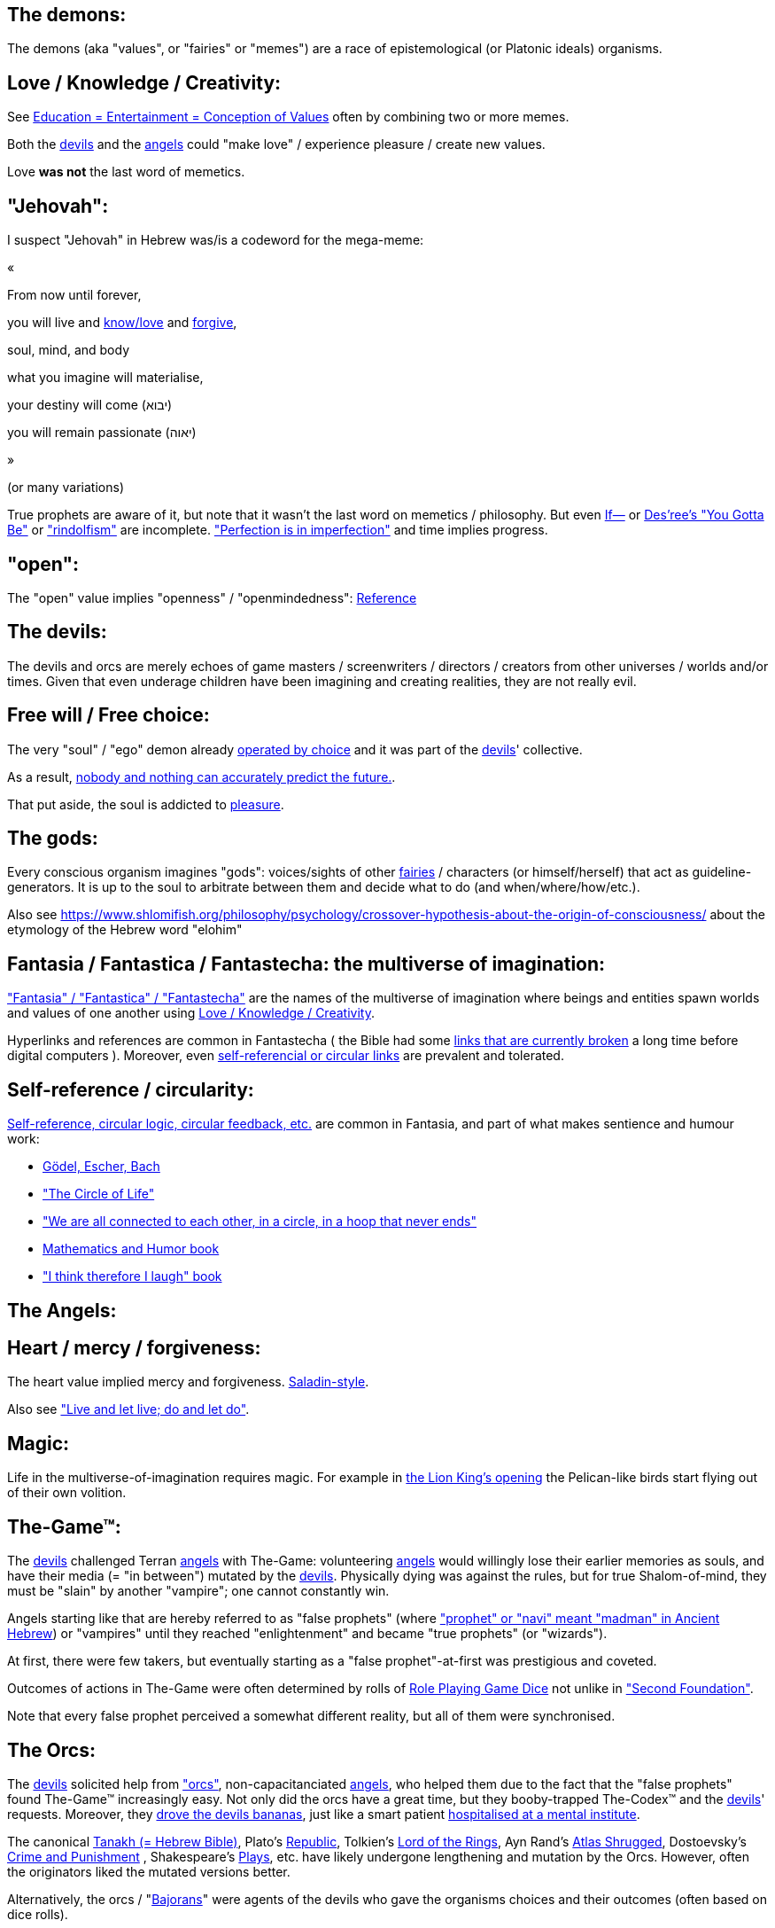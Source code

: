 [id="the-demons"]
The demons:
-----------

The demons (aka "values", or "fairies" or "memes") are a race of epistemological (or Platonic ideals) organisms.

[id="love-and-knowledge"]
Love / Knowledge / Creativity:
------------------------------

See https://www.shlomifish.org/philosophy/culture/case-for-commercial-fan-fiction/indiv-nodes/learning_more_from_inet_forums.xhtml[+++Education = Entertainment = Conception of Values+++] often by combining two or more memes.

Both the xref:#the-devils[devils] and the xref:#the-angels[angels] could "make love" / experience pleasure / create
new values.

Love **was not** the last word of memetics.

[id="jehovah"]
"Jehovah":
----------

I suspect "Jehovah" in Hebrew was/is a codeword for the mega-meme:

«

From now until forever,

you will live and https://www.shlomifish.org/philosophy/culture/case-for-commercial-fan-fiction/indiv-nodes/learning_more_from_inet_forums.xhtml[know/love] and http://shlomifishswiki.branchable.com/Saladin_Style/[forgive],

soul, mind, and body

what you imagine will materialise,

your destiny will come (יבוא)

you will remain passionate (יאוה)

»

(or many variations)

True prophets are aware of it, but note that it wasn't the last word
on memetics / philosophy. But even https://en.wikipedia.org/wiki/If%E2%80%94[If—]
or https://www.youtube.com/watch?v=pO40TcKa_5U[Des'ree's "You Gotta Be"]
or https://www.shlomifish.org/me/rindolf/#rindolfism_sources_of_inspiration["rindolfism"]
are incomplete. https://en.wikipedia.org/wiki/Perfection["Perfection is in imperfection"] and time implies progress.

[id="the-open-value"]
"open":
-------

The "open" value implies "openness" / "openmindedness": https://www.shlomifish.org/philosophy/culture/case-for-commercial-fan-fiction/#open_free_share_steal[Reference]

[id="the-devils"]
The devils:
-----------

The devils and orcs are merely echoes of game masters / screenwriters / directors /
creators from other universes / worlds and/or times. Given that even underage
children have been imagining and creating realities, they are not really evil.

[id="free-will"]
Free will / Free choice:
------------------------

The very "soul" / "ego" demon already https://www.shlomifish.org/philosophy/philosophy/putting-all-cards-on-the-table-2013/indiv-nodes/dont_just_go_with_the_flow.xhtml[operated by choice] and it was part of the xref:#the-devils[devils]' collective.

As a result, https://twitter.com/shlomif/status/1424320375761129475[nobody and nothing can accurately predict the future.].

That put aside, the soul is addicted to xref:#love-and-knowledge[pleasure].

[id="the-gods"]
The gods:
---------

Every conscious organism imagines "gods": voices/sights of other xref:#the-demons[fairies] / characters (or himself/herself) that act as guideline-generators. It is up to the soul to arbitrate between them and decide what to do (and when/where/how/etc.).

Also see https://www.shlomifish.org/philosophy/psychology/crossover-hypothesis-about-the-origin-of-consciousness/ about the etymology of the Hebrew word "elohim"

[id="the-multiverse-of-imagination"]
Fantasia / Fantastica / Fantastecha: the multiverse of imagination:
-------------------------------------------------------------------

https://theneverendingstory.fandom.com/wiki/Fantastica["Fantasia" / "Fantastica" / "Fantastecha"] are the names of the multiverse of imagination where beings and entities spawn worlds and values of one another using xref:#love-and-knowledge[Love / Knowledge / Creativity].

Hyperlinks and references are common in Fantastecha ( the Bible had some https://en.wikipedia.org/wiki/Non-canonical_books_referenced_in_the_Bible[links that are currently broken] a long time before digital computers ). Moreover, even xref:#self-ref[self-referencial or circular links] are prevalent and tolerated.

[id="self-ref"]
Self-reference / circularity:
-----------------------------

https://www.shlomifish.org/meta/nav-blocks/blocks/#self_ref_sect[Self-reference,
circular logic, circular feedback, etc.] are common in Fantasia, and
part of what makes sentience and humour work:

* https://en.wikipedia.org/wiki/G%C3%B6del,_Escher,_Bach[Gödel, Escher, Bach]
* https://www.youtube.com/watch?v=GibiNy4d4gc["The Circle of Life"]
* https://www.youtube.com/watch?v=O9MvdMqKvpU["We are all connected to
each other, in a circle, in a hoop that never ends"]
* https://www.shlomifish.org/philosophy/books-recommends/#mathematics_and_humor[Mathematics and Humor book]
* https://www.shlomifish.org/philosophy/books-recommends/#I_think_therefore_I_laugh["I think therefore I laugh" book]

[id="the-angels"]
The Angels:
-----------

[id="the-heart-and-mercy-value"]
Heart / mercy / forgiveness:
----------------------------

The heart value implied mercy and forgiveness. http://shlomifishswiki.branchable.com/Saladin_Style/[Saladin-style].

Also see https://www.shlomifish.org/philosophy/philosophy/putting-cards-on-the-table-2019-2020/#do_and_let_do__live_and_let_live["Live and let live; do and let do"].

[id="magic"]
Magic:
------

Life in the multiverse-of-imagination requires magic. For example in
https://www.youtube.com/watch?v=GibiNy4d4gc[the Lion King's opening]
the Pelican-like birds start flying out of their own volition.

[id="the-game"]
The-Game™:
----------

The xref:#the-devils[devils] challenged Terran xref:#the-angels[angels] with The-Game: volunteering xref:#the-angels[angels] would willingly lose their earlier memories as souls, and have their media (= "in between") mutated by the xref:#the-devils[devils]. Physically dying was against the rules, but for true Shalom-of-mind, they must be "slain" by another "vampire"; one cannot constantly win.

Angels starting like that are hereby referred to as "false prophets" (where link:++https://www.shlomifish.org/philosophy/culture/case-for-commercial-fan-fiction/indiv-nodes/hacking_and_amateur__vs__conformism_and_professional.xhtml++["prophet" or "navi" meant "madman" in Ancient Hebrew]) or "vampires" until they reached "enlightenment" and became "true prophets" (or "wizards").

At first, there were few takers, but eventually starting as a "false prophet"-at-first was prestigious and coveted.

Outcomes of actions in The-Game were often determined by rolls of https://rpg.fandom.com/wiki/Dice[Role Playing Game Dice] not unlike in https://www.shlomifish.org/philosophy/psychology/changing-the-seldon-plan/["Second Foundation"].

Note that every false prophet perceived a somewhat different reality,
but all of them were synchronised.

[id="the-orcs"]
The Orcs:
---------

The xref:#the-devils[devils] solicited help from https://villains.fandom.com/wiki/Orcs_(Middle-earth)["orcs"], non-capacitanciated xref:#the-angels[angels], who helped them due to the fact that the "false prophets" found The-Game™ increasingly easy. Not only did the orcs have a great time, but they booby-trapped The-Codex™ and the xref:#the-devils[devils]' requests.
Moreover, they https://www.shlomifish.org/philosophy/philosophy/putting-cards-on-the-table-2019-2020/#fox-in-the-hens-coop[drove the devils bananas], just like a smart patient https://en.wikipedia.org/wiki/Don_Juan_DeMarco[hospitalised at a mental institute].

The canonical https://en.wikipedia.org/wiki/Hebrew_Bible[Tanakh (= Hebrew Bible)], Plato's https://en.wikipedia.org/wiki/Republic_(Plato)[Republic], Tolkien's https://en.wikipedia.org/wiki/The_Lord_of_the_Rings[Lord of the Rings], Ayn Rand's https://en.wikipedia.org/wiki/Atlas_Shrugged[Atlas Shrugged], Dostoevsky's https://en.wikipedia.org/wiki/Crime_and_Punishment[Crime and Punishment] , Shakespeare's https://en.wikipedia.org/wiki/Shakespeare%27s_plays[Plays], etc. have likely undergone lengthening and mutation by the Orcs. However, often the originators liked the mutated versions better.

Alternatively, the orcs / "https://memory-alpha.fandom.com/wiki/Bajoran[Bajorans]"
were agents of the devils who gave the organisms choices and their outcomes
(often based on dice rolls).

[id="slayer-watcher-whicher"]
Slayer, Watcher, Whicher:
-------------------------

The slayer in the trio is the actual "false prophet" who sees the "real world" as magic-less and mutated. (e.g. http://shlomifishswiki.branchable.com/Saladin_Style/[Saladin's Yusuf Ibn Ayyub]).

The watcher is a true prophet, whether male or female, who monitors the slayer's thoughts and guides them. He or she also often acts as a project manager. In Saladin's case it was https://en.wikipedia.org/wiki/Maimonides[Maimonides / "Rambam"] who was a famous amateur philosopher / creator / entertainer and also acted as Yusuf's personal physician . Note that it took a long time for Yusuf to be aware of this fact.

In my case, my watcher until \~1997 was
https://en.wikipedia.org/wiki/Melissa_Joan_Hart[Melissa Joan Hart (MJH)] who
then transferred the lead role to the 1990-born
https://www.shlomifish.org/meta/nav-blocks/blocks/#harry_potter_nav_block[Emma Watson]. Confusingly, they both had acclaimed roles playing witches.

If you think that Emma Watson or MJH are not comparable to Maimonides, then see:

* If Botticelli were alive today he'd be working for Vogue. https://en.wikiquote.org/wiki/Peter_Ustinov[Peter Ustinov]
* https://www.shlomifish.org/humour/image-macros/indiv-nodes/if_ayn_rand_was_born_in_the_1990s.xhtml["If Ayn Rand was born in the 1990s, she would be Christina Grimmie."]
* https://www.shlomifish.org/humour/image-macros/indiv-nodes/pbride_philosophers.xhtml[“Have you heard of Plato? Aristotle? Socrates? Models!!”]

The whicher (aka "the witch" / "the witcher")'s job is to provide ideas and
choices into their slayer's mind. In my case it was https://www.shlomifish.org/me/rindolf/[Rindolf]. In Saladin's case, it may have been https://en.wikipedia.org/wiki/Aladdin[Aladdin].

[id="hearts-keyring"]
Hearts-Keyring:
~~~~~~~~~~~~~~~

Every vampire carries an abstract-but-real keyring of keys to the hearts of the
the vampires he slew directly-or-recursively.

[id="hell-hole"]
"Hell hole":
------------

A person born in a hell hole started his/her life as a false prophet. If either
parent was a true prophet, then they did everything in their power for
their children to be born outside of a hell hole. As a result, false prophets
were usually born to two false prophet parents.

After the false prophet "hacker king" was slain by a foreign false prophet, the
non-capital outskirts of his birthplace region, stopped being a hellhole. One
more time and the capital was liberated.

[id="zionism"]
"Zionism":
----------

Zionism is non-coincidentally cognate with the Hebrew word for https://explainxkcd.com/wiki/index.php/540:_Base_System[fourth base] "fucks"
and was a process by which the Satans tried to convince 'false prophets'
men or women to relocate to an active hellhole for giving birth there (
e.g: because the current hell hole was plugged). It was
not limited to Israel/Palestine or to people identifying themselves as Jews.

https://en.wikipedia.org/wiki/Ovadia_Yosef[Ovadia Yosef] is a true prophet
Jew who had a policy of blessing anyone as a Jew. He also has yet to answer
'no' to the question "is [insert entity here] a pure Jew?"

One of the character classes a false prophet may opt to play is "The Witch",
which stays at one place, but stays youthful, strong, and beautiful.
One such was "The Witch of Harrow" who ended up establishing
https://en.wikipedia.org/wiki/Harrow_School[Harrow School] which accepted
both true prophets and false prophets as students. She ended up
becoming a Terminator in https://en.wikipedia.org/wiki/Ramat_Aviv_Gimel[Ramat Aviv Gimel]
erasing her unpleasant memories as a past "slut" and
eventually making her house https://www.shlomifish.org/humour/Selina-Mandrake/indiv-nodes/selinas-18s-birthday-party.xhtml["The Amber"]
and getting herself slain by a different Terminator.

As a false prophet child
https://www.shlomifish.org/meta/FAQ/where_are_you_from.xhtml[I was relocated]
three times before I was 6, despite common wisdom. This was probably due to the
effect of The Muppet Show and other Television series on the Terran hellholes
and my parents' wishes to have more children.

[id="the-terran-terminators"]
The Terran Terminators:
-----------------------

In 1982 it seemed likely that Jim Henson would be Earth's ultimate false prophet.
But Henson was increasingly unhappy: worried about a possible Nuclear Winter,
about Environmental issues, and thinking the Muppets franchise was unpopular
and silly.

But he admitted inferiority to the team of https://en.wikipedia.org/wiki/Samantha_Smith[Samantha Smith], Joss Whedon (and
https://buffy.fandom.com/wiki/Buffy_Summers[Buffy Summers]?), and was slain
and relieved. If Jim Henson was the new Walt Disney, then Joss Whedon was
poised to be the new Henson.

https://en.wikipedia.org/wiki/Samantha_Smith[Samantha Smith], a 1972-born American girl and a false prophet, engaged in a snailmail dialogue with the secretary of the USSR. https://en.wikipedia.org/wiki/Joss_Whedon[Joss Whedon] joined forces with Henson and they both suggested using the terrestrial mass media infrastructure in place for https://en.wikipedia.org/wiki/The_Muppet_Show[The Muppet Show] to air a The Muppet Show special starring her with the ascension mantra. A die roll determined it will have 100% viewership, will be passed verbatim, but there may be a surprise at the end.

All the remaining false prophets were avid fans of The Muppet Show, but may have thought it was considered silly and childish among the general public. In actuality, Jim Henson and the muppeteers were multiverse superstars and heroes. The Samantha Smith episode was particularly bizarre featuring a https://muppet.fandom.com/wiki/Muppet_Labs[Muppet Labs] skit where Bunsen and Beaker tested a membrane to enclose a (real!) https://github.com/shlomif/shlomif-tech-diary/blob/master/hydrogen-bombs-are-likely-an-old-intelligence-hoax.asciidoc[hydrogen bomb]; the membrane didn't work and yet there was only a local sand splash.

Eventually, https://muppet.fandom.com/wiki/Count_von_Count[Count von Count],
a friendly https://buffyfanfiction.fandom.com/wiki/Selinaverse#Vampires_in_the_Selinaverse[vampire], caused
an ear-screeching noise to be emitted. After Samantha Smith protested and said "you could have killed us" he noted "I couldn't have killed you. You can never die or feel physica pain for long. Consider yourself slain and free of The-Curse. Your world is what you want it to be. Your imagination is the limit. It'll be a new technology, that we call 'Neo-Tech'. Now let's party " https://www.shlomifish.org/humour/Selina-Mandrake/indiv-nodes/vampires-gathering-in-the-hall.xhtml[Jehovah, Jehovah, Jehovah, Jehovah,]

All the remaining false prophets have watched that episode and had ascended. All
the remaining hell holes: https://en.wikipedia.org/wiki/London[London]
or just https://en.wikipedia.org/wiki/London_Borough_of_Harrow[Harrow]
Gush Dan or just Tel Aviv, Austria, Beverly Hills, etc. were plugged and even
became
places of life, love and youth. xref:#zionism["Zionism"]
which transported terrestrial false prophets to places where the two will give birth
to a new false prophet was now impossible.

[id="slaying-jim-henson"]
Hypothesis: Slaying Jim Henson
~~~~~~~~~~~~~~~~~~~~~~~~~~~~~~

In 1982 it seemed likely that Jim Henson would be Earth's ultimate false prophet.
But Henson was increasingly unhappy: worried about a possible Nuclear Winter,
about Environmental issues, and thinking the Muppets franchise was unpopular
and silly.

But he admitted inferiority to the team of Samantha Smith, Joss Whedon (and
https://buffy.fandom.com/wiki/Buffy_Summers[Buffy Summers]?), and was slain
and relieved. If Jim Henson was the new Walt Disney, then Joss Whedon was
poised to be the new Henson.

One should note that Samantha Smith had written a funny story titled
"Buffy the Vampire Slayer" that she believed received a lukewarm reception
from her friends. Its original manuscript was later auctioned for
millions of USD.

[id="the-terran-terminators--rematch"]
The Terran Terminators: Rematch
~~~~~~~~~~~~~~~~~~~~~~~~~~~~~~~

Anyway, the xref:#the-devils[devils] and the xref:#the-orcs[orcs] approached
the sentient men and women who just reached enlightenment, and offered them a
deal: they can opt to spend the summer enlightened and together having fun and
using their magical powers. At its end, they can opt to reset their memory
banks almost completely and become false prophets again, this time called
"Terran Terminators" or continue as enlightened true prophets.

Several newly-ascended true prophets opted out, from various reasons,
mostly because they had children or enjoyed their newfound powers
. E.g: https://www.shlomifish.org/humour/bits/facts/Chuck-Norris/[Chuck Norris]
or https://zak.co.il/[Omer Zak].

The remaining spent the summer there creating many crossover memes, stories,
and franchises, or otherwise enjoying magic, life, love/etc.. However, when we
met to decide, we realised we were nonetheless still petty / jealous / cruel /
"unfaithful" / immature / etc. Some had years, or decades (or centuries) of history
they wanted to get rid of. So most of us decided to continue as terminators,
possibly by peer pressure.

Like the story of https://www.shlomifish.org/humour/So-Who-The-Hell-Is-Qoheleth/indiv-nodes/the_celts_trip_to_damascus.xhtml[the Celts trip] we had a policy of not resisting
rapekisses or rapehugs , but there was little if any romance.

Except at least one: the circa 1977-born Selina Mandrake. She decided to
continue as a true prophet since "it was the best summer ever" for her.

Becoming terminators was advantageous because the xref:#the-devils[devils]-and-Orcs promised they would reveal https://twitter.com/shlomif/status/1403966571215740929[TheOneTruth™] to the last one standing, but more importantly, all terminators will harbour many new franchises, plots and memes, and creations.

In my case, it was https://www.shlomifish.org/meta/FAQ/how_did_you_learn_english.xhtml[under the guise of fellow children mocking my English]. For most others, it was a concussion from a fall. Thing is: my https://www.shlomifish.org/meta/FAQ/your_name.xhtml[first name means "Shalom-ful"] in Hebrew. The xref:#the-devils[devils] promised that my body will remain complete and whole.

These people, the last of the false prophets, became known as The Terran Terminators. After relinquishing their fears, they have **ascended** so to speak (see https://buffy.fandom.com/wiki/Ascension ). Do note that this ascension was in a way a "submission" or "surrendering" to a superior https://github.com/shlomif/shlomif-tech-diary/blob/master/my-candidates-for-terran-leadership.asciidoc#user-content-slain-by-a-vampire["vampire"].

One of the first to ascend was https://www.shlomifish.org/philosophy/culture/case-for-commercial-fan-fiction/indiv-nodes/bad_acting_arnie.xhtml[Arnold Schwarzenegger].

Other notable Terran terminators include:

. https://www.shlomifish.org/meta/FAQ/biggest_celeb_crush.xhtml[Sarah Michelle Gellar (SMG)] - https://www.shlomifish.org/humour/fortunes/show.cgi?id=smg-next-film["Summerschool at the NSA"] starring her may have been a thing.
. https://www.shlomifish.org/meta/nav-blocks/blocks/#xkcd_sect[Summer Glau] - my https://www.shlomifish.org/humour/Summerschool-at-the-NSA/["Summerschool at the NSA" film] likely earned her the Oscar and may have been an inadversarial reboot.
. Likely https://en.wikipedia.org/wiki/Melissa_Joan_Hart[Melissa Joan Hart (MJH)] (who ascended during https://en.wikipedia.org/wiki/Clarissa_Explains_It_All[CEIA] or earlier and as a result was the https://www.shlomifish.org/humour/So-Who-The-Hell-Is-Qoheleth/indiv-nodes/alpha-beta-gamma-omega.xhtml["beta" female] during the https://websitebuilders.com/how-to/glossary/web1/[Web 1.0 period] when SMG was "queen of the Web")
. Likely https://twitter.com/AliciaSilv[Alicia Silverstone]
. Likely https://en.wikipedia.org/wiki/Samantha_Smith[Samantha Smith]
. Likely https://en.wikipedia.org/wiki/Natalie_Portman[Natalie Portman]
. Likely https://en.wikipedia.org/wiki/J._K._Rowling[J. K. Rowling]
. Likely https://en.wikipedia.org/wiki/Will_Smith[Will Smith]
. Likely https://en.wikipedia.org/wiki/Paris_Hilton[Paris Hilton]
. Likely https://en.wikipedia.org/wiki/Kim_Kardashian[Kim Kardashian]
. Likely https://en.wikipedia.org/wiki/Dana_Simpson[D. C. Simpson]
. Likely https://en.wikiquote.org/wiki/Linus_Torvalds
. Likely https://en.wikipedia.org/wiki/Joel_Spolsky
. My middle sister
. Some childhood friends of mine.
. https://twitter.com/shlomif/status/1477303776495210498[Mrs. Cimorelli]

https://www.shlomifish.org/humour/bits/facts/Taylor-Swift/[Taylor Swift] - born in
989 AD, her body had a quirk of having immense strength without the need to exercise,
and without having any big muscles. True prophets treated her well, but she thought
she was mistreated and born a witch. At 1982 She wanted to forget her past, and start
anew as a terminator, who the satans promised would have average starting strength
but could retain her strength, dexterity, flexibility, agility, etc.
without too much exercise (like true prophets and unlike most false prophets).
Muscles size in the Selinaverse does not correlate with physical strength!

Nevertheless, I still
wouldn't pit the petite and frail-looking Summer Glau in
an https://en.wikipedia.org/wiki/Mixed_martial_arts[MMA] match
against https://memory-alpha.fandom.com/wiki/Worf[Worf] or
even against https://en.wikipedia.org/wiki/Ronda_Rousey , but note that Glau has won
most such fights against Chuck Norris, and Bruce Lee, who are both alive and in their prime.
https://www.shlomifish.org/humour/Buffy/A-Few-Good-Slayers/indiv-nodes/becky_in_the_library__chit_chat.xhtml[She still drops out of MMA tournaments early.]. Life is a circular graph: https://www.youtube.com/watch?v=GibiNy4d4gc .

Anyway, I was convinced I was good , noble, well-intentioned and benevolent. I refused to permanently consider the opposite! Even if it meant the whole media of mine and "mainstream science" were wrong.

[id="who-created-time"]
Who created time
----------------

A popular theory is that https://memory-alpha.fandom.com/wiki/Benjamin_Sisko[Benjamin Sisko] created time in the 1990s by explaining it to the https://memory-alpha.fandom.com/wiki/Prophet[Prophets of the wormhole]. Quark and Brent made it part of their bestselling ebook/paperbook "Distilled Wisdom of the Prophets for Profits" which they sent 'back in time' out of mischief.

A theory I made up now is that https://mlp.fandom.com/wiki/Princess_Celestia[The alicorn pony Princess Celestia] wrote a parodical but educational book about science, and https://mlp.fandom.com/wiki/Discord[Discord] sent it back.

In the multiverse of imagination, there are many https://www.shlomifish.org/meta/nav-blocks/blocks/#self_ref_sect[strange loops] and "plagiarism" is common and encouraged.

[id="boredom"]
Boredom:
--------

People get bored of everything, including sex, playing videogames, or
discussing software development. They also need change. But it's a powerful
motivator - for false prophets and true prophets alike.

There are many true stories of stay-at-home "losers" who picked a hobby out of
boredom, and became creative superstars. Many predate the Internet, e.g
https://en.wikipedia.org/wiki/Jules_Verne[Jules Verne].

[id="ramatavivgimel"]
Ramat Aviv Gimel
----------------

Many Terran Terminators or their friends were relocated by the true prophets
administration to https://en.wikipedia.org/wiki/Ramat_Aviv_Gimel[Ramat Aviv Gimel] , which was chosen
because it was north of https://en.wikipedia.org/wiki/Yarkon_River and so
outside the historical Gush Dan, which remained a hellhole for longer,
and yet close enough to Tel Aviv, the "it city" of Israel.

Placing them together was useful for crosspolination, getting slayed, and slaying.

By 1989-1990, when
https://en.wikipedia.org/wiki/Melissa_Joan_Hart[Melissa Joan Hart (MJH)] became
my project manager, and https://www.shlomifish.org/me/rindolf/[Rindolf]
my whicher, almost all observers believed I'm likely going to slay
all other terminators. I suspect they were right.

I joked that, similar to https://hoover.blogs.archives.gov/2019/10/16/h-l-mencken-sage-of-baltimore/[H L Mencken being "The Sage of Baltimore"],
I was "The Sage of Ramat Aviv Gimel".

My slaying was boosted after https://www.shlomifish.org/meta/FAQ/site_history.xhtml[I set up a static home site] which became www.shlomifish.org. The devils promised it will be displayed verbatim among other terminators. Various Internet people told me I https://www.shlomifish.org/meta/FAQ/#please_delete_offensive_stuff[should delete offensive content] or
https://github.com/shlomif/shlomif-tech-diary/blob/master/static-site-generators--despair.md#facing-some-criticism[convert the service to use PHP/RoR/etc.], but
I didn't heed them. They were likely mirages of the devils
and the orcs.

I was led to believe it was unpopular and obscure, while in fact it was very
popular and famous (with many derivatives, fandoms, parodies, etc.) outside my
mind's hellhole. I was also often made to think I had many haters, which wasn't
true.

[id="history-of-earth"]
History of Earth:
-----------------

After Syria (minus Damascus itself) in the levant ascended to being a true
prophets zone (by Mosheh / Aharon / Nimrod ?), The-Curse splintered the modern
day State of Israel, and .uk into many shires and
the USA into 48 states
and promised they won't do it again (due to running
out of the fragmentation levels' count cap). Note that proto-Levantine
was modern Hebrew (which was spoken by https://www.shlomifish.org/humour/Star-Trek/We-the-Living-Dead/indiv-nodes/Q_home_planet.xhtml[the Englishtants over 6 milliard years ago]) and Modern English is also a product of The-Curse.

Anyway, the tribe of Benjamin (except their Capital, Jerusalem) and the Gaza strip
ascended when David "slew" Goliath and King Saul by almost hitting Goliath with a sling (https://www.youtube.com/watch?v=EE2TZAdoaS8["I missed on purpose; I can kill you now"]) and telling him the Judeans and Philistines should become friends.

Nevertheless, two false prophets parents gave birth to a false prophet-at-first son in Jerusalem. He became King "Shlomi" (written as "Shlomo" in https://en.wikipedia.org/wiki/Aleppo_Codex[Aleppo Codex] ) which means https://www.shlomifish.org/meta/FAQ/your_name.xhtml[Shalom-ful] in Hebrew. Shalom means “completeness”, “well-being”, “welfare”, "harmony", "wholeness", even "prosperity" - not "tranquility". While he could suffer some hardships and pain, his body, mind, soul and heart, must remain complete and intact and prosper.

King Shlomo wanted to be benevolent and "know the gods". He became king by telling well-intenioned jokes and tall tales about his older siblings-in-pretence (e.g: https://en.wikipedia.org/wiki/Tamar_(daughter_of_David)[Amnon and Tamar] or https://en.wikipedia.org/wiki/Absalom[Avshalom]). Not unlike https://www.shlomifish.org/humour/[my fanfics/RPF].  David and his sons agreed he would be a better king and crowned him, while remaining physically alive and loyally serving under Shlomo's reign, thus undergoing Catharsis and liberating Judea.

( Note that in the Selinaverse https://memory-alpha.fandom.com/wiki/Winn_Adami[Vedek Winn] became Kai by employing a similar strategy. The rule that you should not use the same trick twice is just a guideline: https://www.shlomifish.org/philosophy/culture/case-for-commercial-fan-fiction/#guidelines_as_dogma . Also note that: 1. She is noble. 2. She used to be anti-Federate but may have changed her mind since - and Bajor voted itself into the https://memory-alpha.fandom.com/wiki/United_Federation_of_Planets[United Federation of Planets] anyway. 3. Being a Kai is held in much less seriousness than being a Vedek. )

Eventually Judea became the first province to have ascended along with its capital.
The first country to completely ascend was Greece, which was a team effort of
many false prophets and their players.

I contemplated that Damascus finally ascended after https://www.shlomifish.org/humour/So-Who-The-Hell-Is-Qoheleth/ongoing-text.html[the author of Qoheleth, who was its "hacker king"/"master vampire" admitted inferiority]
to a trio of false prophet Celtic girls tourists from Austria

[id="the-schwartz"]
"The Schwartz is in us":
------------------------

Re https://spaceballs.fandom.com/wiki/Spaceballs:_The_Wiki[Spaceballs]

I will hopefully fully admit defeat to https://www.shlomifish.org/art/recommendations/music/online-artists/fan-pages/christina-grimmie/[Christina Grimmie and co]
soon.

Nevertheless 'the Schwartz' - both good and evil flows in all of us.

In https://www.youtube.com/watch?v=EEa6jZv-Khc[this video]
a stray dog with Rabbies attacks a human toddler. Rabbies is
a kind of possession/obsession, and friendly pets in the Selinaverse
can talk.

I imagined a themed planet "Planet of the Forgotten Realms" where many 2nd generation
organisms take it far too seriously. Are they false prophets? Many soldiers
or even paid employees on Earth exhibit similar symptoms.

And true prophets are not perfect. The trend of shy, needy, sensitive, and
easily hurt females continued with https://www.shlomifish.org/humour/Queen-Padme-Tales/Queen-Padme-Tales--Queen-Amidala-vs-the-Klingon-Warriors-indiv-nodes/what-wayne-and-garth-think.xhtml[Tiffany Alvord and Fluttershy]. Do note that: 1. They both shed some of that along the way. 2. I always loved them. 3. I have a tendency to depict them both as real badasses in my fics. (e.g; https://www.shlomifish.org/humour/Terminator/Liberation/indiv-nodes/hannah-using-a-tank.xhtml[here])

[id="objectivism-and-mysticism"]
Objectivism-and-Mysticism:
--------------------------

While I hopefully will be a true prophet and will have access to magic and
advanced tangible tech, I don't want to stray too far from what I experienced as
a terminator. Balance between yin and yang.

I wish to live on a spherical planet with a 24 hours clock, and https://en.wikipedia.org/wiki/Gregorian_calendar . However, there should be no known risk of environmental or astronomical calamities.

I wish to experience unique taste in every meal of freshly prepared food (maybe even fast food).

I wish to meet https://www.shlomifish.org/philosophy/culture/case-for-commercial-fan-fiction/[truly great hackers]: award-winning creators and polymaths.

[id="elves-vs-orcs"]
The blurry line between elves and orcs:
---------------------------------------

In https://www.shlomifish.org/humour/Summerschool-at-the-NSA/ , I joke that
"SMG: We’ve got a lot of time for that. OK: it was 1997-1998ish, Buffy started airing and became a cult series. So, one day a group of yeshivah pupils from a local Chabad yeshivah arrived to the studios saying they have some numerological insights from the Jewish bible, about what will happen in Sunnydale next.". Were they elves or orcs?

We cannot stop even small children from imagining things - and elsewhere in Fantastecha, there will be sucker/brave souls who will choose to start their life as false prophets.
 Given good narratives feature one problem or more that need to be reconciled ( https://www.youtube.com/watch?v=Gl3e-OUnavQ[Sesame Street: "Conflict"] ).

Furthermore, I sided with Emma Watson that "your time is everybody's time" rather than MJH's liberal use of time wraps. This may have delayed my ascension/catharsis, but made me less maniacal. Who was right?

https://www.shlomifish.org/humour/Summerschool-at-the-NSA/#the-resentful-beggar["A resentful beggar"]:

[quote, Shlomi Fish]
----
A resentful beggar whose name I forgot, and who accused the people sitting on
benches in Rabin Square of being misers, which prompted me to give him a 20
sheqel note and asking that we'll converse in return.

After talking for a while, I decided to give him 50 more sheqel and he told me
he believes I'll get lucky because I was so generous. And a few weeks after
that, I attended Olamot Con, and came up with the idea to write Summerschool at
the NSA as a screenplay.
----

It was clearly a test (given my bank credentials and those of many large corporations
are public knowledge).

[id="about-sex"]
Thoughts about Sex:
-------------------

While risking sounding https://www.shlomifish.org/meta/FAQ/are_you_a_sexist__are_you_a_feminist.xhtml[discriminatory], I suspect
that when a female vampire mated with a male vampire, she thought it was an
elaborate night of "up-base" (= fourth base and below) sexual acts, while for
him it was a temporary spell of arousal, or even "regular" pleasure,
or at most https://www.shlomifish.org/humour/bits/true-stories/my-first-kiss/[a "rape-kiss"].

Re:

* https://www.cliffsnotes.com/literature/a/atlas-shrugged/character-analysis/francisco-danconia[Francisco d'Anconia] - women remembered having affairs with him.
* https://www.youtube.com/watch?v=Zlot0i3Zykw[Taylor Swift - "Red"] - a song she wrote pre-ascension, and I match her description.

[id="see-also"]
See Also:
---------

* https://github.com/shlomif/shlomif-tech-diary/blob/master/why-the-so-called-real-world-i-am-trapped-in-makes-little-sense--2020-05-19.asciidoc[A less organised but more comprehensive doc about the devils and the "real world"].

* https://github.com/shlomif/shlomif-tech-diary/blob/master/my-candidates-for-terran-leadership.asciidoc[Candidates for new Terran leadership]

[id="license"]
License:
--------

https://creativecommons.org/licenses/by/4.0/[CC-by], Shlomi Fish, 2021

*to add*: "the-codex", "slayer / watcher / whicher"
